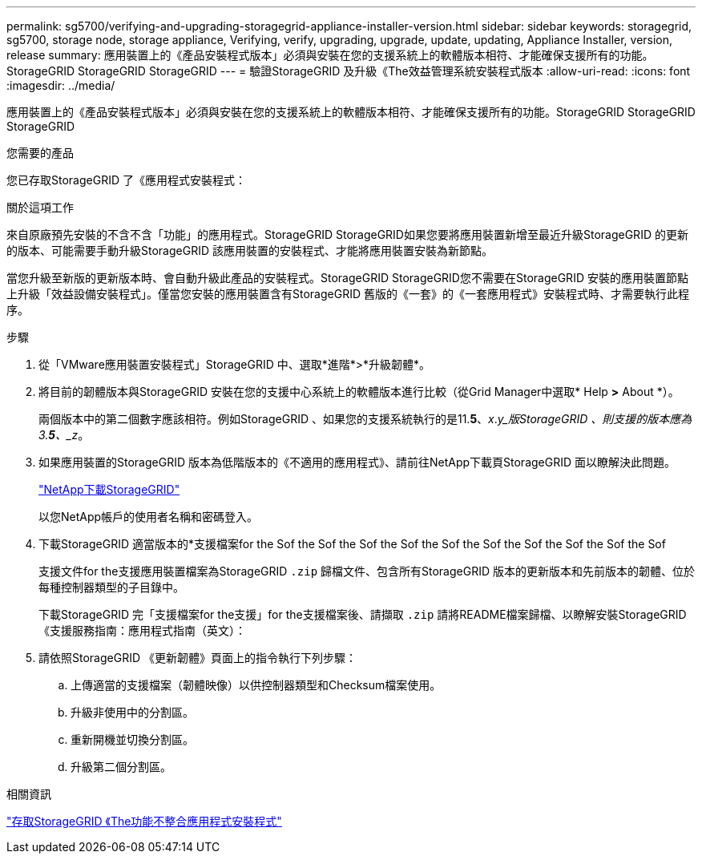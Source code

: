 ---
permalink: sg5700/verifying-and-upgrading-storagegrid-appliance-installer-version.html 
sidebar: sidebar 
keywords: storagegrid, sg5700, storage node, storage appliance, Verifying, verify, upgrading, upgrade, update, updating, Appliance Installer, version, release 
summary: 應用裝置上的《產品安裝程式版本」必須與安裝在您的支援系統上的軟體版本相符、才能確保支援所有的功能。StorageGRID StorageGRID StorageGRID 
---
= 驗證StorageGRID 及升級《The效益管理系統安裝程式版本
:allow-uri-read: 
:icons: font
:imagesdir: ../media/


[role="lead"]
應用裝置上的《產品安裝程式版本」必須與安裝在您的支援系統上的軟體版本相符、才能確保支援所有的功能。StorageGRID StorageGRID StorageGRID

.您需要的產品
您已存取StorageGRID 了《應用程式安裝程式：

.關於這項工作
來自原廠預先安裝的不含不含「功能」的應用程式。StorageGRID StorageGRID如果您要將應用裝置新增至最近升級StorageGRID 的更新的版本、可能需要手動升級StorageGRID 該應用裝置的安裝程式、才能將應用裝置安裝為新節點。

當您升級至新版的更新版本時、會自動升級此產品的安裝程式。StorageGRID StorageGRID您不需要在StorageGRID 安裝的應用裝置節點上升級「效益設備安裝程式」。僅當您安裝的應用裝置含有StorageGRID 舊版的《一套》的《一套應用程式》安裝程式時、才需要執行此程序。

.步驟
. 從「VMware應用裝置安裝程式」StorageGRID 中、選取*進階*>*升級韌體*。
. 將目前的韌體版本與StorageGRID 安裝在您的支援中心系統上的軟體版本進行比較（從Grid Manager中選取* Help *>* About *）。
+
兩個版本中的第二個數字應該相符。例如StorageGRID 、如果您的支援系統執行的是11.*5*、_x_._y_版StorageGRID 、則支援的版本應為3.*5*、_z_。

. 如果應用裝置的StorageGRID 版本為低階版本的《不適用的應用程式》、請前往NetApp下載頁StorageGRID 面以瞭解決此問題。
+
https://mysupport.netapp.com/site/products/all/details/storagegrid/downloads-tab["NetApp下載StorageGRID"^]

+
以您NetApp帳戶的使用者名稱和密碼登入。

. 下載StorageGRID 適當版本的*支援檔案for the Sof the Sof the Sof the Sof the Sof the Sof the Sof the Sof the Sof the Sof
+
支援文件for the支援應用裝置檔案為StorageGRID `.zip` 歸檔文件、包含所有StorageGRID 版本的更新版本和先前版本的韌體、位於每種控制器類型的子目錄中。

+
下載StorageGRID 完「支援檔案for the支援」for the支援檔案後、請擷取 `.zip` 請將README檔案歸檔、以瞭解安裝StorageGRID 《支援服務指南：應用程式指南（英文）：

. 請依照StorageGRID 《更新韌體》頁面上的指令執行下列步驟：
+
.. 上傳適當的支援檔案（韌體映像）以供控制器類型和Checksum檔案使用。
.. 升級非使用中的分割區。
.. 重新開機並切換分割區。
.. 升級第二個分割區。




.相關資訊
link:accessing-storagegrid-appliance-installer-sg5700.html["存取StorageGRID 《The功能不整合應用程式安裝程式"]
